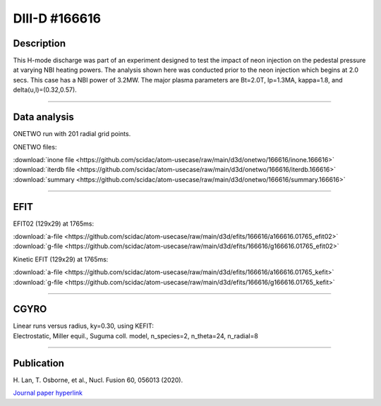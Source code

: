 DIII-D #166616
==============

Description
-----------

This H-mode discharge was part of an experiment designed to
test the impact of neon injection on the pedestal pressure at
varying NBI heating powers. The analysis shown here was conducted
prior to the neon injection which begins at 2.0 secs. This 
case has a NBI power of 3.2MW. The major plasma parameters are 
Bt=2.0T, Ip=1.3MA, kappa=1.8, and delta(u,l)=(0.32,0.57). 

----

Data analysis
-------------

ONETWO run with 201 radial grid points.

ONETWO files:

| :download:`inone file <https://github.com/scidac/atom-usecase/raw/main/d3d/onetwo/166616/inone.166616>`
| :download:`iterdb file <https://github.com/scidac/atom-usecase/raw/main/d3d/onetwo/166616/iterdb.166616>`
| :download:`summary <https://github.com/scidac/atom-usecase/raw/main/d3d/onetwo/166616/summary.166616>`

.. toggle-header::
   :header: **Plot of power densities**

   .. figure:: <https://github.com/scidac/atom-usecase/raw/main/d3d/onetwo/166616/166616-qplt.png

.. toggle-header::
   :header: **Reviewplus time traces**

   .. figure:: ../images/revplus/166616-revplus.png

----

EFIT
----

EFIT02 (129x29) at 1765ms:

| :download:`a-file <https://github.com/scidac/atom-usecase/raw/main/d3d/efits/166616/a166616.01765_efit02>`
| :download:`g-file <https://github.com/scidac/atom-usecase/raw/main/d3d/efits/166616/g166616.01765_efit02>`

Kinetic EFIT (129x29) at 1765ms:

| :download:`a-file <https://github.com/scidac/atom-usecase/raw/main/d3d/efits/166616/a166616.01765_kefit>`
| :download:`g-file <https://github.com/scidac/atom-usecase/raw/main/d3d/efits/166616/g166616.01765_kefit>`

.. toggle-header::
   :header: **Plots of EFIT02 at 1765ms**

   .. figure:: ../efits/166616-efit.png

----

CGYRO
-----

| Linear runs versus radius, ky=0.30, using KEFIT:
| Electrostatic, Miller equil., Suguma coll. model, n_species=2, n_theta=24, n_radial=8

.. toggle-header::
   :header: **Plot of gamma,omega vs rho**

   .. figure:: ../cgyro/166616-gam,om_vs_rho.png

----

Publication
-----------

| H. Lan, T. Osborne, et al., Nucl. Fusion 60, 056013 (2020).
`Journal paper hyperlink <https://doi.org/10.1088/1741-4326/ab7c2b>`__

